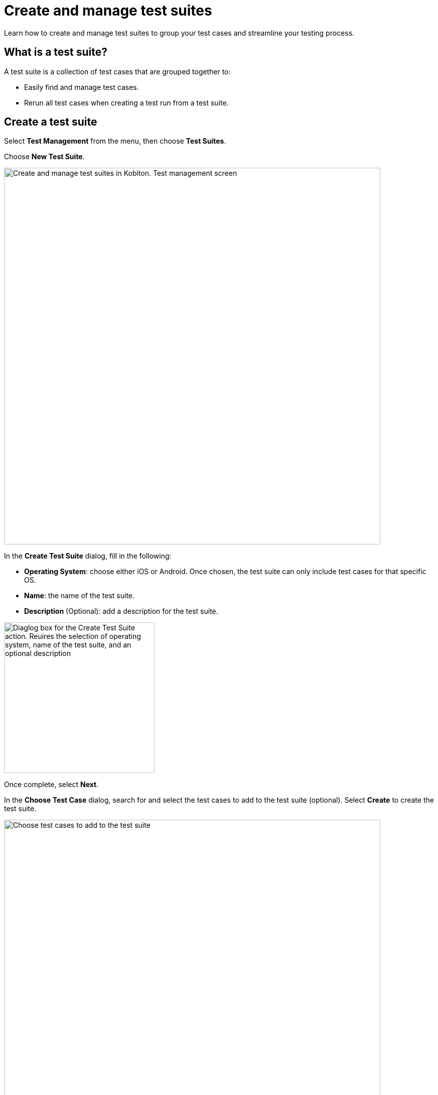 = Create and manage test suites
:navtitle: Create and manage test suites

Learn how to create and manage test suites to group your test cases and streamline your testing process.

== What is a test suite?

A test suite is a collection of test cases that are grouped together to:

* Easily find and manage test cases.
* Rerun all test cases when creating a test run from a test suite.

== Create a test suite

Select **Test Management** from the menu, then choose **Test Suites**.

Choose **New Test Suite**.

image:test-management:create-and-manage-test-suite-create-test-suite.PNG[width=750,alt="Create and manage test suites in Kobiton. Test management screen"]

In the **Create Test Suite** dialog, fill in the following:

* **Operating System**: choose either iOS or Android. Once chosen, the test suite can only include test cases for that specific OS.
* **Name**: the name of the test suite.
* **Description** (Optional): add a description for the test suite.

image:test-management:create-and-manage-test-suite-create-test-suite-info.PNG[width=300,alt="Diaglog box for the Create Test Suite action. Reuires the selection of operating system, name of the test suite, and an optional description"]

Once complete, select **Next**.

In the **Choose Test Case** dialog, search for and select the test cases to add to the test suite (optional). Select **Create** to create the test suite.

image:test-management:create-and-manage-test-suite-choose-test-suite.PNG[width=750,alt="Choose test cases to add to the test suite"]

== Manage test suites

After you create the new test suite, it appears in the Test Suites list.

image:test-management:create-and-manage-test-suite-test-suite-created.PNG[width=750,alt="Test suite created and it now appears in the list"]

All the test cases assigned to the test suite are listed below it. You can collapse/expand the list of test cases for each test suite.

To manage a test suite, select the 3-dot icon, then select an option:

* **Run Test Suite**: create a test run from the test suite.
* **Edit Test Suite**: edit the name and description (operating system cannot be edited).
* **Choose Test Cases**: assign/remove test cases.
* **Delete Test Suite**: delete the test suite.

NOTE: Test cases in the test suite are not deleted when deleting a test suite.

image:test-management:create-and-manage-test-suite-manage-test-suite.PNG[width=750,alt="Manages test suite by clicking the three dots"]